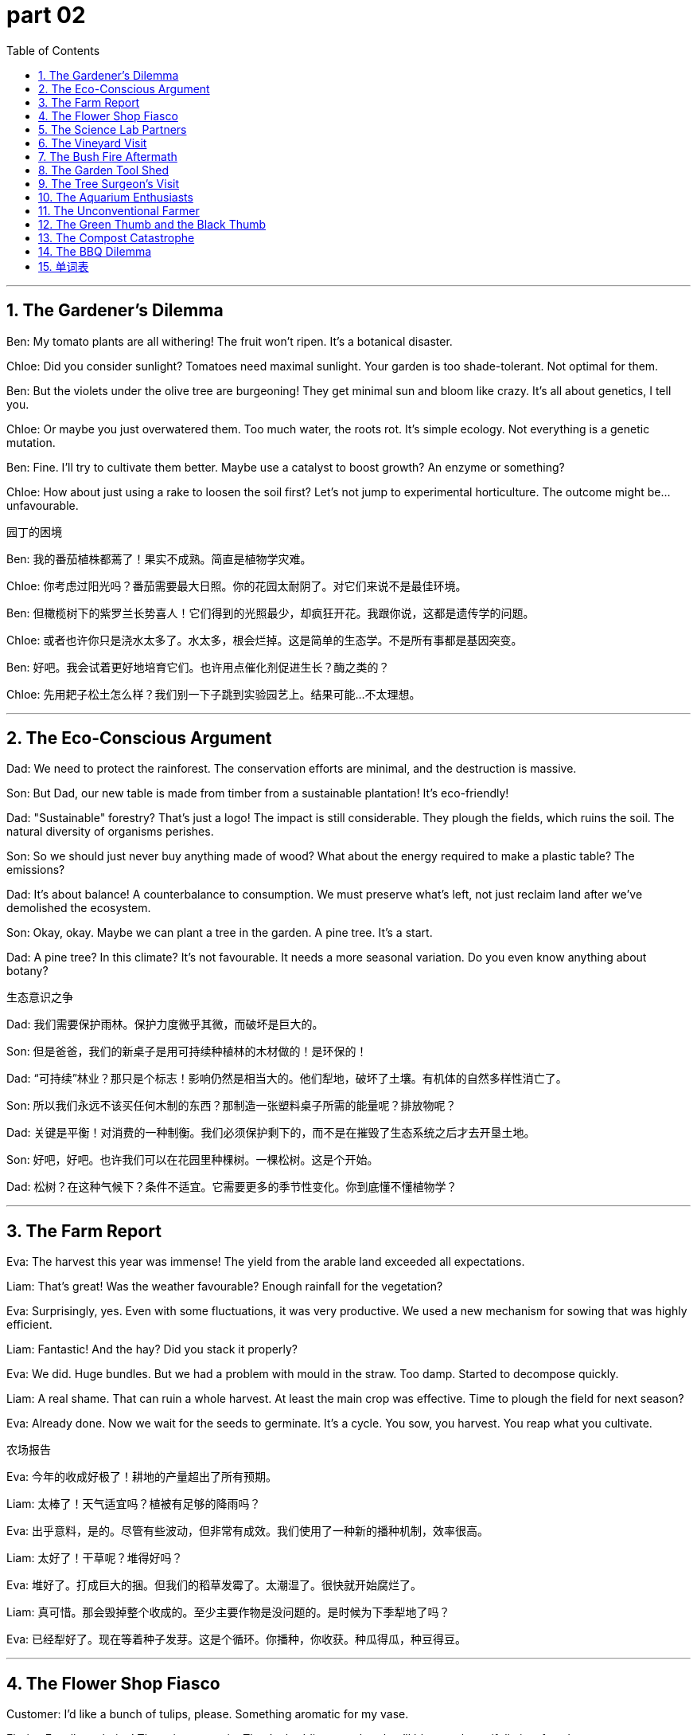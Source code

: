 
= part 02
:toc: left
:toclevels: 3
:sectnums:
:stylesheet: myAdocCss.css


'''

== The Gardener's Dilemma

Ben: My tomato plants are all withering! The fruit won't ripen. It's a botanical disaster.

Chloe: Did you consider sunlight? Tomatoes need maximal sunlight. Your garden is too shade-tolerant. Not optimal for them.

Ben: But the violets under the olive tree are burgeoning! They get minimal sun and bloom like crazy. It's all about genetics, I tell you.

Chloe: Or maybe you just overwatered them. Too much water, the roots rot. It's simple ecology. Not everything is a genetic mutation.

Ben: Fine. I'll try to cultivate them better. Maybe use a catalyst to boost growth? An enzyme or something?

Chloe: How about just using a rake to loosen the soil first? Let's not jump to experimental horticulture. The outcome might be... unfavourable.

园丁的困境

Ben: 我的番茄植株都蔫了！果实不成熟。简直是植物学灾难。

Chloe: 你考虑过阳光吗？番茄需要最大日照。你的花园太耐阴了。对它们来说不是最佳环境。

Ben: 但橄榄树下的紫罗兰长势喜人！它们得到的光照最少，却疯狂开花。我跟你说，这都是遗传学的问题。

Chloe: 或者也许你只是浇水太多了。水太多，根会烂掉。这是简单的生态学。不是所有事都是基因突变。

Ben: 好吧。我会试着更好地培育它们。也许用点催化剂促进生长？酶之类的？

Chloe: 先用耙子松土怎么样？我们别一下子跳到实验园艺上。结果可能…不太理想。

'''

== The Eco-Conscious Argument

Dad: We need to protect the rainforest. The conservation efforts are minimal, and the destruction is massive.

Son: But Dad, our new table is made from timber from a sustainable plantation! It's eco-friendly!

Dad: "Sustainable" forestry? That's just a logo! The impact is still considerable. They plough the fields, which ruins the soil. The natural diversity of organisms perishes.

Son: So we should just never buy anything made of wood? What about the energy required to make a plastic table? The emissions?

Dad: It's about balance! A counterbalance to consumption. We must preserve what's left, not just reclaim land after we've demolished the ecosystem.

Son: Okay, okay. Maybe we can plant a tree in the garden. A pine tree. It's a start.

Dad: A pine tree? In this climate? It's not favourable. It needs a more seasonal variation. Do you even know anything about botany?

生态意识之争

Dad: 我们需要保护雨林。保护力度微乎其微，而破坏是巨大的。

Son: 但是爸爸，我们的新桌子是用可持续种植林的木材做的！是环保的！

Dad: “可持续”林业？那只是个标志！影响仍然是相当大的。他们犁地，破坏了土壤。有机体的自然多样性消亡了。

Son: 所以我们永远不该买任何木制的东西？那制造一张塑料桌子所需的能量呢？排放物呢？

Dad: 关键是平衡！对消费的一种制衡。我们必须保护剩下的，而不是在摧毁了生态系统之后才去开垦土地。

Son: 好吧，好吧。也许我们可以在花园里种棵树。一棵松树。这是个开始。

Dad: 松树？在这种气候下？条件不适宜。它需要更多的季节性变化。你到底懂不懂植物学？

'''

== The Farm Report

Eva: The harvest this year was immense! The yield from the arable land exceeded all expectations.

Liam: That's great! Was the weather favourable? Enough rainfall for the vegetation?

Eva: Surprisingly, yes. Even with some fluctuations, it was very productive. We used a new mechanism for sowing that was highly efficient.

Liam: Fantastic! And the hay? Did you stack it properly?

Eva: We did. Huge bundles. But we had a problem with mould in the straw. Too damp. Started to decompose quickly.

Liam: A real shame. That can ruin a whole harvest. At least the main crop was effective. Time to plough the field for next season?

Eva: Already done. Now we wait for the seeds to germinate. It's a cycle. You sow, you harvest. You reap what you cultivate.

农场报告

Eva: 今年的收成好极了！耕地的产量超出了所有预期。

Liam: 太棒了！天气适宜吗？植被有足够的降雨吗？

Eva: 出乎意料，是的。尽管有些波动，但非常有成效。我们使用了一种新的播种机制，效率很高。

Liam: 太好了！干草呢？堆得好吗？

Eva: 堆好了。打成巨大的捆。但我们的稻草发霉了。太潮湿了。很快就开始腐烂了。

Liam: 真可惜。那会毁掉整个收成的。至少主要作物是没问题的。是时候为下季犁地了吗？

Eva: 已经犁好了。现在等着种子发芽。这是个循环。你播种，你收获。种瓜得瓜，种豆得豆。

'''

== The Flower Shop Fiasco

Customer: I'd like a bunch of tulips, please. Something aromatic for my vase.

Florist: Excellent choice! These just came in. They're budding now, but they'll blossom beautifully in a few days.

Customer: Oh, they have a lovely scent. But... what's this black mould on the stems? Will they decay before they bloom?

Florist: That? That's just... character. Adds diversity. It's a natural variation. They're very strong plants. I'll give you a minimal discount.

Customer: A discount for mould? How about you pluck those out and give me a fresh bunch? I want flowers, not a fungus exhibit.

Florist: Sir, this is a natural product! It's not a hybridisation experiment. Sometimes they get a little... stale. But the bloom is still maximal!

Customer: I think I'll just take my business to the shop next door. Their flowers look like they haven't started to decompose yet.

花店风波

Customer: 我想要一束郁金香，谢谢。要香香的，放花瓶里。

Florist: 好选择！这些是刚到的。现在还是花苞，但几天后就会开得很漂亮。

Customer: 哦，味道真好闻。但是…茎上这黑黢黢的霉菌是什么？它们会不会在开花前就腐烂了？

Florist: 那个？那是…特色。增加多样性。是自然变异。它们是非常强壮的植物。我给你个最低折扣。

Customer: 为霉菌打折？你把那些摘掉给我一束新鲜的好吗？我要的是花，不是真菌展览。

Florist: 先生，这是天然产品！这不是杂交实验。有时候会有点…不新鲜。但开花仍然是最大化的！

Customer: 我想我还是去隔壁店看看吧。他们的花看起来还没开始分解。

'''

== The Science Lab Partners

Maya: Okay, for this ecology project, we need to study the pattern of energy circulation in a small ecosystem. Like a meadow.

Noah: Right. How plants absorb sunlight for photosynthesis. They release oxygen and absorb carbon dioxide.

Maya: And how organisms respire. It's the counterbalance. The uptake of oxygen, the release of carbon dioxide.

Noah: The outcome depends on so many factors. Seasonal changes, nutrient availability in the surroundings...

Maya: Exactly. Even something minimal, like a change in pollen count, can have a massive impact. It's a complex mechanism.

Noah: So, we just go to the field, look at the grass, and write "it's green"? That seems efficient.

Maya: Very funny. How about we actually try to be productive and classify the different types of vegetation? Herb, reed, maybe even a violet or two?

Noah: Fine. But if I get a thorn from a weed, the project is over. I'm not paid enough for this. Oh wait, I'm not paid at all.

科学实验搭档

Maya: 好了，这个生态学项目，我们需要研究一个小型生态系统中的能量循环模式。比如一片草地。

Noah: 对。植物如何吸收阳光进行光合作用。它们释放氧气，吸收二氧化碳。

Maya: 还有生物体如何呼吸。这是制衡。吸收氧气，释放二氧化碳。

Noah: 结果取决于很多因素。季节变化、周围环境中的养分可用性…

Maya: 没错。哪怕是最小的变化，比如花粉数量的变化，都可能产生巨大的影响。这是个复杂的机制。

Noah: 所以，我们只要去田野，看看草，然后写“它是绿色的”？这似乎很高效。

Maya: 真好笑。我们实际一点，试着对不同类型的植被进行分类怎么样？草本植物、芦苇，甚至可能有一两株紫罗兰？

Noah: 好吧。但如果我被杂草的刺扎了，项目就结束。我可没拿够钱干这个。哦等等，我根本就没拿钱。

'''

== The Vineyard Visit

Owner: Welcome! Our vines are perennial. They burgeon each spring. The fruit ripens perfectly in this climate.

Tourist: It's beautiful. The terraces are so effective for drainage. And the scent is amazing. So aromatic.

Owner: Thank you. We use very few chemicals. We rely on natural catalysts in the soil. We even have bees for pollination. Their role is considerable.

Tourist: I see. And how do you protect the vines from pests? Do you use any pesticides that might infringe on the local ecology?

Owner: A good question! We use a natural approach. We encourage certain insects that act as a counterbalance. It's all about preserving the natural order. We don't want to undermine the ecosystem.

Tourist: Impressive. It seems like a very favourable environment for the vines to evolve and thrive.

Owner: Absolutely. We aim for optimal conditions. Not maximal yield, but the best quality. It's a philosophy.

葡萄园参观

Owner: 欢迎！我们的葡萄藤是多年生的。每年春天都发出新芽。在这种气候下果实成熟得非常好。

Tourist: 真漂亮。梯田对于排水非常有效。气味也很好闻。非常香。

Owner: 谢谢。我们很少使用化学品。我们依靠土壤中的天然催化剂。我们甚至还有蜜蜂授粉。它们的作用相当大。

Tourist: 明白了。那你们如何保护葡萄藤免受害虫侵害？会使用可能侵害当地生态的杀虫剂吗？

Owner: 问得好！我们采用自然的方法。我们鼓励某些昆虫，它们起到制衡作用。关键在于维护自然秩序。我们不想破坏生态系统。

Tourist: 令人印象深刻。这似乎是一个非常有利于葡萄藤进化繁衍的环境。

Owner: 绝对是的。我们追求最佳条件。不是最大产量，而是最佳质量。这是一种哲学。

'''

== The Bush Fire Aftermath

Ranger: The bush fire was catastrophic. The destruction is immense. It will take years to reclaim this land.

Volunteer: It's hard to even recognise it. Everything is just... demolished. The logs are just charcoal. The pattern of the fire was so destructive.

Ranger: Yes. Our priority was to extinguish it, but the impact will be long-lasting. Many species could face extinction. Their habitat is ruined.

Volunteer: How can the forest evolve from this? The soil nutrients are gone. The natural decomposition process is disrupted. It's just... ash.

Ranger: It's a long process. But life finds a way. Seeds germinate after fire. New growth will emerge. It's a cycle. A harsh one. We must do everything to protect what remains and help it regenerate.

林火之后

Ranger: 那场林火是灾难性的。破坏是巨大的。要开垦这片土地需要好几年时间。

Volunteer: 甚至都认不出来了。一切都被…摧毁了。原木都成了木炭。大火的蔓延模式破坏性极强。

Ranger: 是的。我们的首要任务是扑灭它，但影响将是长期的。许多物种可能面临灭绝。它们的栖息地被毁了。

Volunteer: 森林要如何从这场火中恢复呢？土壤养分没了。自然的分解过程被破坏了。只剩下…灰烬。

Ranger: 这是个漫长的过程。但生命会找到出路。种子在火后发芽。新的生长会出现。这是一个循环。一个残酷的循环。我们必须尽一切努力保护剩下的，帮助它再生。

'''

== The Garden Tool Shed

Grandpa: Right, to fix this fence post, you'll need a spade. Not a rake. The spade is for digging.

Grandson: Why can't we just use a plough? Isn't that more efficient for making a hole?

Grandpa: (Laughs) A plough? For one hole? That's like using a chainsaw to trim your lawn! This is a job for a spade and some muscle.

Grandson: Fine. So I dig here. Hey, look at the mint plant! It's taken over this whole corner. Smells good.

Grandpa: It does. But it's a weed here. It'll infringe on the violets. We need to pluck some out. Don't let it undermine your other plants.

Grandson: Understood. I'll rear it in a pot instead. Keep it controlled. Maybe then it will be productive and not destructive.

花园工具棚

Grandpa: 好了，要修这个篱笆桩，你需要一把铲子。不是耙子。铲子是用来挖土的。

Granddon: 为什么我们不能直接用犁呢？那不是挖洞更高效吗？

Grandpa: （笑）犁？就为了一个洞？那就像用链锯修剪你的草坪一样！这活儿得用铲子和力气。

Granddon: 好吧。那我在这儿挖。嘿，看那棵薄荷！它长满了整个角落。闻起来不错。

Grandpa: 是不错。但在这儿它是杂草。它会侵害紫罗兰。我们需要拔掉一些。别让它破坏了你的其他植物。

Granddon: 明白。我把它种在盆里养。控制一下。也许那样它就会是有益的而不是破坏性的了。

'''

== The Tree Surgeon's Visit

Arborist: This pine tree has a problem. See this fungus on the trunk? And this large branch is decaying. It could fall.

Homeowner: Oh no! Is it a mould? Will the whole tree rot? Can we preserve it?

Arborist: The fungus is decomposing the wood from the inside. This main bough is especially weak. The tree's mechanism for protecting itself is failing.

Homeowner: What's the outcome? Is there any favourable treatment? Or is extinction inevitable for this old tree?

Arborist: We might have to remove the affected limbs. It's a considerable job. But it might save the tree. The pattern of decay is extensive, but not necessarily fatal. We need to promote healthy growth, maybe with some nutrients.

树木医生的到访

Arborist: 这棵松树有问题。看到树干上的真菌了吗？这根大树枝正在腐烂。可能会断。

Homeowner: 哦不！是霉菌吗？整棵树都会烂掉吗？我们能保住它吗？

Arborist: 真菌正在从内部分解木材。这根主枝特别脆弱。树本身的保护机制失效了。

Homeowner: 结果会怎样？有什么好的处理方法吗？还是这棵老树的灭绝是不可避免的？

Arborist: 我们可能得锯掉受影响的枝条。这是个相当大的工程。但也许能救这棵树。腐烂的范围很广，但不一定是致命的。我们需要促进健康生长，也许可以施点肥。

'''

== The Aquarium Enthusiasts

Alex: The coral reef exhibit is amazing. The diversity of life is immense!

Bella: I know! See that alga growing on the rocks? It's the base of the food web. It absorbs sunlight and nutrients.

Alex: Right, through photosynthesis. And those fish... their colours are a genetic variation? Or a hybridisation?

Bella: Probably natural variation. They've evolved to blend in with the reef. It's a protective mechanism. It helps them reproduce successfully, avoiding predators.

Alex: It's like a underwater jungle. So many organisms, all interconnected. One small change can have a massive impact on the whole ecosystem.

Bella: Absolutely. If the water temperature fluctuates too much, the coral will perish. It's a very fragile balance.

水族馆爱好者

Alex: 珊瑚礁展区太棒了。生命的多样性太丰富了！

Bella: 是啊！看到岩石上长的那些藻类了吗？那是食物网的基础。它们吸收阳光和养分。

Alex: 对，通过光合作用。那些鱼……它们的颜色是遗传变异？还是杂交？

Bella: 可能是自然变异。它们进化得与礁石融为一体。这是一种保护机制。帮助它们成功繁殖，躲避捕食者。

Alex: 就像个水下丛林。这么多生物，全都相互关联。一个小小的变化可能对整个生态系统产生巨大影响。

Bella: 绝对是的。如果水温波动太大，珊瑚就会死亡。这是一个非常脆弱的平衡。

'''

== The Unconventional Farmer

Farmer Joe: I don't just rear chickens. I cultivate a sense of community! And strawberries. Short-day varieties. They need minimal sunlight to flower.

City Visitor: Short-day? I thought all plants needed maximal sun. My basil plant on the windowsill withered. Not very productive.

Farmer Joe: Ah, but was it shade-tolerant? Basil likes sun. It's all about the right conditions. You can't just put a jungle plant on a terrace and expect a massive yield.

City Visitor: I see. So it's not just about sowing seeds and waiting for a favourable outcome. There's an actual science to it.

Farmer Joe: Botany, ecology, the whole deal! It's not just about preventing your crops from decaying. It's about helping them thrive! Now, want to help me stack this hay? It's optimal to do it before dusk.

不按常理出牌的农民

Farmer Joe: 我不只是养鸡。我还培育社区意识！还有草莓。短日照品种。它们需要最少的日照就能开花。

City Visitor: 短日照？我以为所有植物都需要最多阳光。我窗台上的罗勒植物蔫了。不是很结果实。

Farmer Joe: 啊，但它耐阴吗？罗勒喜欢阳光。关键是合适的条件。你不能把丛林植物放在阳台上就指望有大收成。

City Visitor: 我明白了。所以不只是播种然后等着好结果。这里面真有科学。

Farmer Joe: 植物学、生态学，全都有！这不只是防止庄稼腐烂。是帮助它们茁壮成长！现在，想帮我堆干草吗？最好在黄昏前干完。

'''

== The Green Thumb and the Black Thumb

Chloe: Behold! My shade-tolerant fern collection! They thrive in these dim surroundings. It's all about understanding plant genetics.

Mark: (Holding a dead plant) My cactus died. I put it on the windowsill. Full sun. I thought that was... good.

Chloe: Mark, a cactus needs minimal water. You probably drowned it. You have a gift. A destructive gift.

Mark: It was an eco-friendly pot! Made from recycled... something. Doesn't that count for anything?

Chloe: Being eco-friendly doesn't mean the plant is Mark-tolerant. Look, just stick to plastic plants. They're very shade-tolerant. And Mark-tolerant.

Mark: But I want to grow something! Something easy. A short-day plant, maybe? One that doesn't need much light. Like me, on a weekend.

Chloe: How about a rock? Very low maintenance. I'll even help you pick a nice one from the heap in the garden. Zero chance of causing a botanical bush fire.

绿手指与黑手指

Chloe: 看哪！我耐阴的蕨类植物收藏！它们在这种昏暗的环境下长势喜人。这全在于理解植物遗传学。

Mark: （举着一棵枯死的植物）我的仙人掌死了。我把它放在窗台上。全日照。我以为那…是好的。

Chloe: 马克，仙人掌需要极少的水。你很可能把它淹死了。你真有天赋。一种破坏性的天赋。

Mark: 那是个环保花盆！用回收的…东西做的。这难道不算数吗？

Chloe: 环保并不意味着植物能耐受马克。听着，你还是养塑料植物吧。它们非常耐阴。也耐受马克。

Mark: 但我想种点东西！容易点的。短日照植物怎么样？不需要太多光的那种。就像我，在周末的时候。

Chloe: 石头怎么样？维护成本极低。我甚至可以帮你在花园那堆石头里挑块好的。引发植物学林火的几率为零。

'''

== The Compost Catastrophe

Leo: I'm going full eco-warrior. I've started a compost heap! It's eco-friendly and reduces waste.

Sarah: Leo, that's not a compost heap. That's just a pile of trash near the back door. I saw a rat the size of a cat pick through it last night.

Leo: It's a work in progress! The decomposition process is a beautiful thing. It's nature's genetics at work, recycling nutrients!

Sarah: The only thing it's recycling is the smell of your old leftovers. It's destructing the air quality in our immediate surroundings. I'm not shade-tolerant, I'm Leo's-compost-heap-intolerant.

Leo: Fine. You try to do one good thing for the planet... Maybe I'll just buy a short-day plant instead. Less effort.

Sarah: How about you start with taking the actual trash out? That would be a favourable outcome for all living organisms in this area.

堆肥灾难

Leo: 我要成为一个全职环保战士了。我弄了个堆肥堆！很环保，还能减少浪费。

Sarah: 利奥，那不是堆肥堆。那只是后门附近的一堆垃圾。我昨晚看到一只猫那么大的老鼠在里面翻东西。

Leo: 这是个进行中的工作！分解过程是很美妙的。这是大自然的遗传学在起作用，回收营养！

Sarah: 它唯一在回收的就是你剩饭的味道。它正在破坏我们周围空气的质量。我不是耐阴，我是耐不了利奥的堆肥堆。

Leo: 好吧。想为地球做点好事…也许我还是买棵短日照植物吧。更省事。

Sarah: 你先从把真正的垃圾拿出去开始怎么样？这对这个区域的所有生物都会是个好结果。

'''

== The BBQ Dilemma

Dad: Right, kids, who wants to help me pick the perfect spot for the BBQ? We need to avoid anything that could cause a bush fire. Safety first.

Teenage Son: Can't we just use the electric one? It's way more eco-friendly. No destructive emissions.

Dad: Electric? That's not a BBQ! That's just... outdoor heating. A real BBQ uses charcoal. It's about the flavour! The genetics of the meat react to the smoke!

Teenage Daughter: Dad, the genetics of the meat react to being cooked. Period. And the smoke is terrible for the surroundings. My hair will smell for days.

Dad: You can stand upwind. Be shade-tolerant. Find a tree. This heap of burgers isn't going to cook itself. Well, it might, in this sun. But it wouldn't taste right.

Teenage Son: I give up. I'm going inside. My phone is short-day powered. Needs to charge. AKA, I'm bored.

烧烤难题

Dad: 好了，孩子们，谁想帮我挑个完美的烧烤点？我们得避开任何可能引起林火的东西。安全第一。

Teenage Son: 我们不能用电烤炉吗？那环保多了。没有破坏性的排放。

Dad: 电的？那不算烧烤！那只是…户外加热。真正的烧烤要用炭。是关于风味的！肉的遗传物质会对烟雾产生反应！

Teenage Daughter: 爸，肉的遗传物质会对被烹饪这件事产生反应。句号。而且烟对周围环境很糟糕。我的头发会臭好几天。

Dad: 你可以站在上风向。忍耐一下。找棵树待着。这堆汉堡不会自己烤熟。嗯，在这种阳光下也许会。但味道就不对了。

Teenage Son: 我放弃了。我进屋了。我的手机是短日照供电的。需要充电。也就是，我无聊了。

'''




== 单词表

photosynthesis
respire
dioxide
vegetation
herb
perennial
botany
ecology
ecosystem
eco-friendly
horticulture
organism
genetics
mutation
variation
diversity
hybridisation
classify
reproduce
evolve
fluctuate
reclaim
cultivate
sow
harvest
pluck
pick
yield
rear
arable
plough
spade
rake
stack
heap
bundle
bunch
vase
sunlight
short-day
shade-tolerant
fungus
mould
pollen
germinate
seed
burgeon
bud
flower
blossom
bloom
scent
aromatic
ripen
fruit
wither
decompose
rot
decay
stale
rainforest
jungle
plantation
field
terrace
timber
charcoal
log
logo
forestry
branch
trunk
bough
root
hay
straw
reed
thorn
weed
grass
meadow
lawn
olive
pine
vine
violet
tulip
mint
reef
alga
enzyme
catalyst
release
emission
absorb
circulation
exceed
uptake
nutrient
energy
surroundings
mechanism
counterbalance
protect
preserve
conservation
bush fire
extinguish
destruct
ruin
perish
demolish
infringe
undermine
extinction
pattern
outcome
impact
seasonal
experimental
favourable
productive
effective
efficient
considerable
massive
immense
maximal
minimal
optimal
